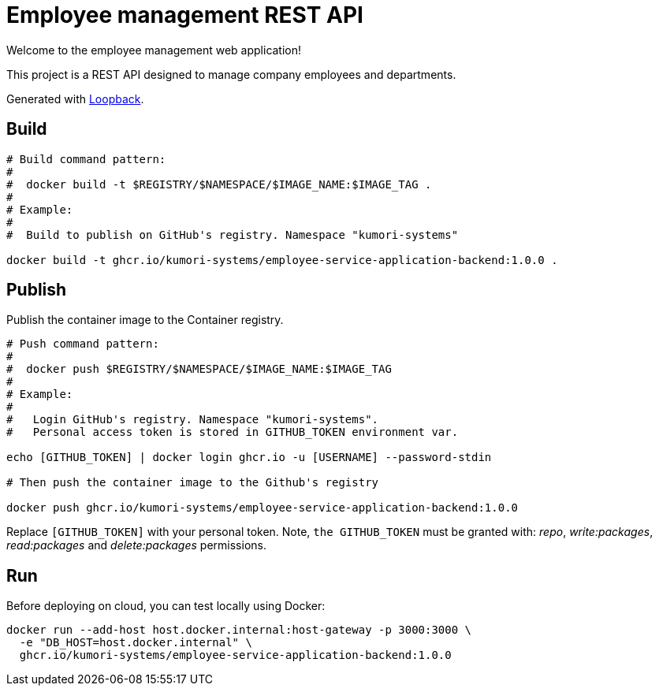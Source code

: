 = Employee management REST API

Welcome to the employee management web application!

This project is a REST API designed to manage company employees and departments.

Generated with http://loopback.io[Loopback].

== Build

[source]
----
# Build command pattern:
#
#  docker build -t $REGISTRY/$NAMESPACE/$IMAGE_NAME:$IMAGE_TAG .
#
# Example:
# 
#  Build to publish on GitHub's registry. Namespace "kumori-systems"

docker build -t ghcr.io/kumori-systems/employee-service-application-backend:1.0.0 .
----

== Publish

Publish the container image to the Container registry.

[source]
----
# Push command pattern:
# 
#  docker push $REGISTRY/$NAMESPACE/$IMAGE_NAME:$IMAGE_TAG
#
# Example:
#
#   Login GitHub's registry. Namespace "kumori-systems".
#   Personal access token is stored in GITHUB_TOKEN environment var.

echo [GITHUB_TOKEN] | docker login ghcr.io -u [USERNAME] --password-stdin

# Then push the container image to the Github's registry

docker push ghcr.io/kumori-systems/employee-service-application-backend:1.0.0
----

Replace `[GITHUB_TOKEN]` with your personal token. Note, `the GITHUB_TOKEN` must be granted with: _repo_, _write:packages_, _read:packages_ and _delete:packages_ permissions.

== Run 

Before deploying on cloud, you can test locally using Docker:

[source]
----
docker run --add-host host.docker.internal:host-gateway -p 3000:3000 \
  -e "DB_HOST=host.docker.internal" \
  ghcr.io/kumori-systems/employee-service-application-backend:1.0.0
----



